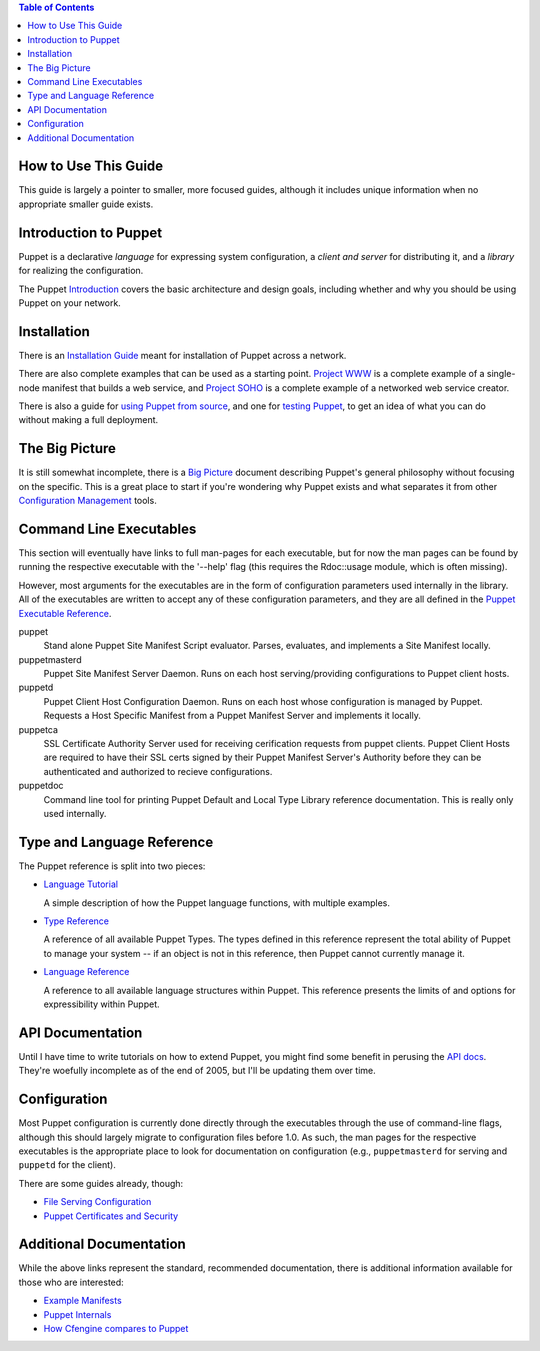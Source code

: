 .. contents:: Table of Contents

How to Use This Guide
=====================
This guide is largely a pointer to smaller, more focused guides, although it
includes unique information when no appropriate smaller guide exists.

Introduction to Puppet
=======================

Puppet is a declarative *language* for expressing system configuration, a
*client and server* for distributing it, and a *library* for realizing the
configuration.

The Puppet Introduction_ covers the basic architecture and design goals,
including whether and why you should be using Puppet on your network.

.. _Introduction: intro


Installation
===============
There is an `Installation Guide`_ meant for installation of Puppet across a
network.

There are also complete examples that can be used as a starting point.
`Project WWW`_ is a complete example of a single-node manifest that builds a
web service, and `Project SOHO`_ is a complete example of a networked web
service creator.

There is also a guide for `using Puppet from source`_, and one for
`testing Puppet`_, to get an idea of what you can do without making a full
deployment.

.. _installation guide: installation
.. _Project WWW: /svn/manifests/project-www
.. _Project SOHO: /svn/manifests/project-soho
.. _using puppet from source: fromsvn
.. _testing puppet: testing

The Big Picture
===============

It is still somewhat incomplete, there is a `Big Picture`_ document describing
Puppet's general philosophy without focusing on the specific.  This is a great
place to start if you're wondering why Puppet exists and what separates it
from other `Configuration Management`_ tools.

.. _Big Picture: big-picture
.. _Configuration Management: http://config.sage.org

Command Line Executables
==========================

This section will eventually have links to full man-pages for each executable,
but for now the man pages can be found by running the respective executable
with the '--help' flag (this requires the Rdoc::usage module, which is
often missing).

However, most arguments for the executables are in the form of configuration
parameters used internally in the library.  All of the executables are
written to accept any of these configuration parameters, and they
are all defined in the `Puppet Executable Reference`_.

puppet
    Stand alone Puppet Site Manifest Script evaluator. Parses, evaluates,
    and implements a Site Manifest locally.

puppetmasterd
    Puppet Site Manifest Server Daemon. Runs on each host
    serving/providing configurations to Puppet client hosts.

puppetd
    Puppet Client Host Configuration Daemon. Runs on each host whose
    configuration is managed by Puppet. Requests a Host Specific Manifest
    from a Puppet Manifest Server and implements it locally.

puppetca
    SSL Certificate Authority Server used for receiving cerification
    requests from puppet clients. Puppet Client Hosts are required to have
    their SSL certs signed by their Puppet Manifest Server's Authority
    before they can be authenticated and authorized to recieve
    configurations.

puppetdoc
    Command line tool for printing Puppet Default and Local Type Library
    reference documentation.  This is really only used internally.

.. _Puppet Executable Reference: puppet-executable-reference

Type and Language Reference
==============================
The Puppet reference is split into two pieces:

* `Language Tutorial`_

  A simple description of how the Puppet language functions, with multiple
  examples.

* `Type Reference`_

  A reference of all available Puppet Types.  The types defined in this
  reference represent the total ability of Puppet to manage your system -- if
  an object is not in this reference, then Puppet cannot currently manage it.

* `Language Reference`_

  A reference to all available language structures within Puppet.  This
  reference presents the limits of and options for expressibility within
  Puppet.

.. _Language Tutorial: languagetutorial
.. _Type Reference: typedocs
.. _Language Reference: structures

API Documentation
=================
Until I have time to write tutorials on how to extend Puppet, you might find
some benefit in perusing the `API docs`_.  They're woefully incomplete as of
the end of 2005, but I'll be updating them over time.

.. _api docs: /downloads/puppet/apidocs

Configuration
================
Most Puppet configuration is currently done directly through the executables
through the use of command-line flags, although this should largely migrate to
configuration files before 1.0.  As such, the man pages for the respective
executables is the appropriate place to look for documentation on
configuration (e.g., ``puppetmasterd`` for serving and ``puppetd`` for the
client).

There are some guides already, though:

* `File Serving Configuration`_

* `Puppet Certificates and Security`_

.. _File Serving Configuration: fsconfigref
.. _Puppet Certificates and Security: security

Additional Documentation
========================
While the above links represent the standard, recommended documentation, there
is additional information available for those who are interested:

* `Example Manifests`_

* `Puppet Internals`_

* `How Cfengine compares to Puppet`_

.. _Example Manifests: /svn/manifests
.. _Puppet Internals: howitworks
.. _How Cfengine compares to Puppet: notcfengine
